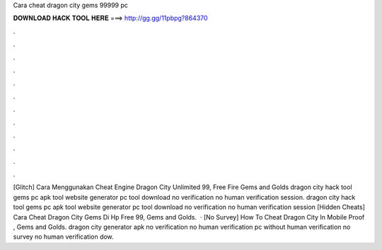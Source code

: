 Cara cheat dragon city gems 99999 pc

𝐃𝐎𝐖𝐍𝐋𝐎𝐀𝐃 𝐇𝐀𝐂𝐊 𝐓𝐎𝐎𝐋 𝐇𝐄𝐑𝐄 ===> http://gg.gg/11pbpg?864370

.

.

.

.

.

.

.

.

.

.

.

.

[Glitch]  Cara Menggunakan Cheat Engine Dragon City Unlimited 99, Free Fire Gems and Golds dragon city hack tool gems pc apk tool website generator pc tool download no verification no human verification session. dragon city hack tool gems pc apk tool website generator pc tool download no verification no human verification session [Hidden Cheats]  Cara Cheat Dragon City Gems Di Hp Free 99, Gems and Golds.  · [No Survey]  How To Cheat Dragon City In Mobile Proof , Gems and Golds. dragon city generator apk no verification no human verification pc without human verification no survey no human verification dow.